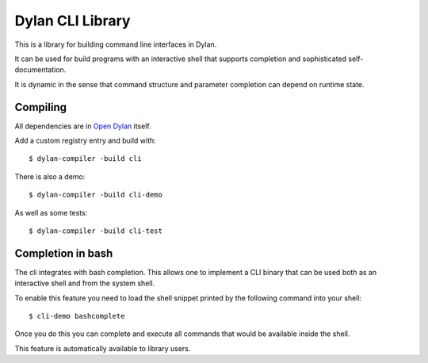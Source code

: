 Dylan CLI Library
=================

This is a library for building command line interfaces in Dylan.

It can be used for build programs with an interactive shell
that supports completion and sophisticated self-documentation.

It is dynamic in the sense that command structure and
parameter completion can depend on runtime state.

Compiling
---------

All dependencies are in `Open Dylan`_ itself.

Add a custom registry entry and build with::

    $ dylan-compiler -build cli

There is also a demo::

    $ dylan-compiler -build cli-demo

As well as some tests::

    $ dylan-compiler -build cli-test

Completion in bash
------------------

The cli integrates with bash completion. This allows one
to implement a CLI binary that can be used both as an
interactive shell and from the system shell.

To enable this feature you need to load the shell snippet
printed by the following command into your shell::

    $ cli-demo bashcomplete

Once you do this you can complete and execute all commands
that would be available inside the shell.

This feature is automatically available to library users.

.. _Open Dylan: https://github.com/dylan-lang/opendylan
